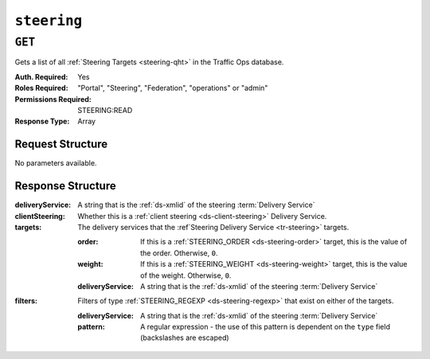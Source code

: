..
..
.. Licensed under the Apache License, Version 2.0 (the "License");
.. you may not use this file except in compliance with the License.
.. You may obtain a copy of the License at
..
..     http://www.apache.org/licenses/LICENSE-2.0
..
.. Unless required by applicable law or agreed to in writing, software
.. distributed under the License is distributed on an "AS IS" BASIS,
.. WITHOUT WARRANTIES OR CONDITIONS OF ANY KIND, either express or implied.
.. See the License for the specific language governing permissions and
.. limitations under the License.
..

.. _to-api-steering:

************
``steering``
************

``GET``
=======
Gets a list of all :ref:`Steering Targets <steering-qht>` in the Traffic Ops database.

:Auth. Required: Yes
:Roles Required: "Portal", "Steering", "Federation", "operations" or "admin"
:Permissions Required: STEERING:READ
:Response Type:  Array

Request Structure
-----------------
No parameters available.

.. code-block:: http
	:caption: Request Example

	GET /api/4.0/steering HTTP/1.1
	User-Agent: python-requests/2.22.0
	Accept-Encoding: gzip, deflate
	Accept: */*
	Connection: keep-alive
	Cookie: mojolicious=...

Response Structure
------------------
:deliveryService:               A string that is the :ref:`ds-xmlid` of the steering :term:`Delivery Service`
:clientSteering:                Whether this is a :ref:`client steering <ds-client-steering>` Delivery Service.
:targets:                       The delivery services that the :ref`Steering Delivery Service <tr-steering>` targets.

	:order:                 If this is a :ref:`STEERING_ORDER <ds-steering-order>` target, this is the value of the order. Otherwise, ``0``.
	:weight:                If this is a :ref:`STEERING_WEIGHT <ds-steering-weight>` target, this is the value of the weight. Otherwise, ``0``.
	:deliveryService:       A string that is the :ref:`ds-xmlid` of the steering :term:`Delivery Service`

:filters:                       Filters of type :ref:`STEERING_REGEXP <ds-steering-regexp>` that exist on either of the targets.

	:deliveryService:       A string that is the :ref:`ds-xmlid` of the steering :term:`Delivery Service`
	:pattern:               A regular expression - the use of this pattern is dependent on the ``type`` field (backslashes are escaped)

.. code-block:: http
	:caption: Response Example

	HTTP/1.1 200 OK
	Access-Control-Allow-Credentials: true
	Access-Control-Allow-Headers: Origin, X-Requested-With, Content-Type, Accept, Set-Cookie, Cookie
	Access-Control-Allow-Methods: POST,GET,OPTIONS,PUT,DELETE
	Access-Control-Allow-Origin: *
	Content-Encoding: gzip
	Content-Type: application/json
	Set-Cookie: mojolicious=...; Path=/; Expires=Mon, 24 Feb 2020 18:56:57 GMT; Max-Age=3600; HttpOnly
	Whole-Content-Sha512: hcJa4xVLDx7bxBmoSjYo5YUwdSBWQr9GlqRYrc6ZU7LeenjiV3go22YlIHt/GtjLcHQjJ5DulKRhdsvFMq7Fng==
	X-Server-Name: traffic_ops_golang/
	Date: Mon, 24 Feb 2020 17:56:57 GMT
	Content-Length: 167

	{
		"response": [
			{
				"deliveryService": "steering1",
				"clientSteering": true,
				"targets": [
					{
						"order": 0,
						"weight": 1,
						"deliveryService": "demo1"
					},
					{
						"order": 0,
						"weight": 2,
						"deliveryService": "demo2"
					}
				],
				"filters": [
					{
						"deliveryService": "demo1",
						"pattern": ".*\\.demo1\\..*"
					},
					{
						"deliveryService": "demo2",
						"pattern": ".*\\.demo2*\\..*"
					}
				]
			}
		]
	}
